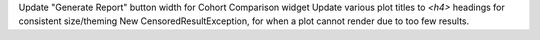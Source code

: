 Update "Generate Report" button width for Cohort Comparison widget
Update various plot titles to `<h4>` headings for consistent size/theming
New CensoredResultException, for when a plot cannot render due to too few results.